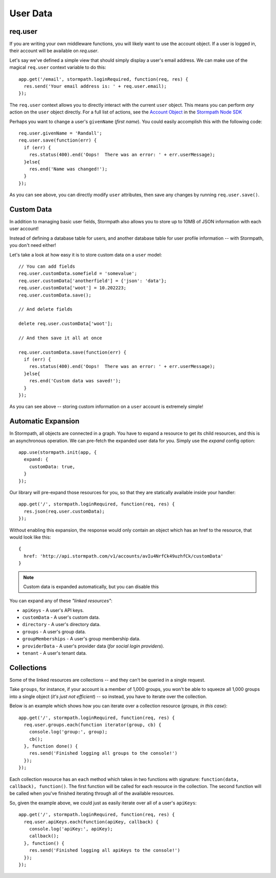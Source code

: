 .. _user_data:

User Data
=========


req.user
--------

If you are writing your own middleware functions, you will
likely want to use the account object.  If a user is logged in,
their account will be available on `req.user`.

Let's say we've defined a simple view that should simply display a user's email
address.  We can make use of the magical ``req.user`` context variable to
do this::

    app.get('/email', stormpath.loginRequired, function(req, res) {
      res.send('Your email address is: ' + req.user.email);
    });

The ``req.user`` context allows you to directly interact with the current
``user`` object.  This means you can perform *any* action on the ``user`` object
directly.  For a full list of actions, see the `Account Object`_ in the `Stormpath Node SDK`_

Perhaps you want to change a user's ``givenName`` (*first name*).  You could
easily accomplish this with the following code::

    req.user.givenName = 'Randall';
    req.user.save(function(err) {
      if (err) {
        res.status(400).end('Oops!  There was an error: ' + err.userMessage);
      }else{
        res.end('Name was changed!');
      }
    });

As you can see above, you can directly modify ``user`` attributes, then
save any changes by running ``req.user.save()``.


Custom Data
-----------

In addition to managing basic user fields, Stormpath also allows you to store
up to 10MB of JSON information with each user account!

Instead of defining a database table for users, and another database table for
user profile information -- with Stormpath, you don't need either!

Let's take a look at how easy it is to store custom data on a ``user``
model::

    // You can add fields
    req.user.customData.somefield = 'somevalue';
    req.user.customData['anotherfield'] = {'json': 'data'};
    req.user.customData['woot'] = 10.202223;
    req.user.customData.save();

    // And delete fields

    delete req.user.customData['woot'];

    // And then save it all at once

    req.user.customData.save(function(err) {
      if (err) {
        res.status(400).end('Oops!  There was an error: ' + err.userMessage);
      }else{
        res.end('Custom data was saved!');
      }
    });

As you can see above -- storing custom information on a ``user`` account is
extremely simple!


Automatic Expansion
-------------------

In Stormpath, all objects are connected in a graph.  You
have to expand a resource to get its child resources, and this
is an asynchronous operation.  We can pre-fetch the expanded
user data for you.  Simply use the `expand` config option::

    app.use(stormpath.init(app, {
      expand: {
        customData: true,
      }
    });

Our library will pre-expand those resources for you, so that
they are statically available inside your handler::

    app.get('/', stormpath.loginRequired, function(req, res) {
      res.json(req.user.customData);
    });

Without enabling this expansion, the response would only contain
an object which has an href to the resource, that would look
like this::

    {
      href: 'http://api.stormpath.com/v1/accounts/avIu4NrfCk49uzhfCk/customData'
    }

.. note::

 Custom data is expanded automatically, but you can disable this

You can expand any of these *"linked resources"*:

- ``apiKeys`` - A user's API keys.
- ``customData`` - A user's custom data.
- ``directory`` - A user's directory data.
- ``groups`` - A user's group data.
- ``groupMemberships`` - A user's group membership data.
- ``providerData`` - A user's provider data (*for social login providers*).
- ``tenant`` - A user's tenant data.


Collections
-----------

Some of the linked resources are collections -- and they can't be queried in a single request.

Take ``groups``, for instance, if your account is a member of 1,000 groups, you
won't be able to squeeze all 1,000 groups into a single object (*it's just not
efficient*) -- so instead, you have to iterate over the collection.

Below is an example which shows how you can iterate over a collection resource
(*groups, in this case*)::

    app.get('/', stormpath.loginRequired, function(req, res) {
      req.user.groups.each(function iterator(group, cb) {
        console.log('group:', group);
        cb();
      }, function done() {
        res.send('Finished logging all groups to the console!')
      });
    });

Each collection resource has an ``each`` method which takes in two functions
with signature: ``function(data, callback), function()``.  The first function
will be called for each resource in the collection.  The second function will be
called when you've finished iterating through all of the available resources.

So, given the example above, we could just as easily iterate over all of a
user's ``apiKeys``::

    app.get('/', stormpath.loginRequired, function(req, res) {
      req.user.apiKeys.each(function(apiKey, callback) {
        console.log('apiKey:', apiKey);
        callback();
      }, function() {
        res.send('Finished logging all apiKeys to the console!')
      });
    });


.. _Account Object: http://docs.stormpath.com/nodejs/api/account
.. _Stormpath Node SDK: http://github.com/stormpath/stormpath-sdk-node

